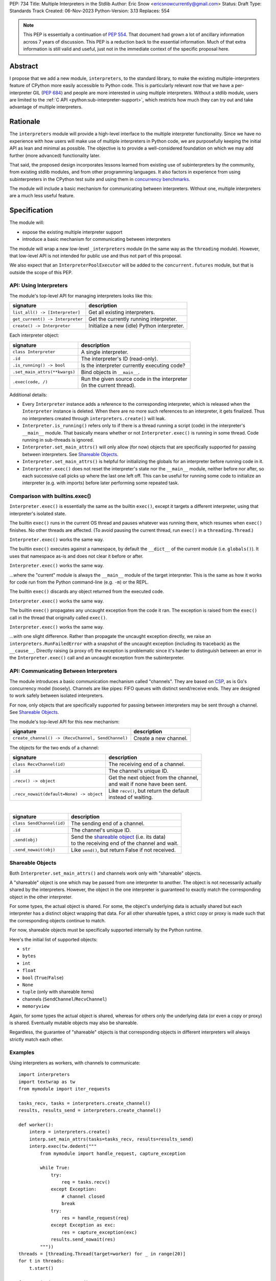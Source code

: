 PEP: 734
Title: Multiple Interpreters in the Stdlib
Author: Eric Snow <ericsnowcurrently@gmail.com>
Status: Draft
Type: Standards Track
Created: 06-Nov-2023
Python-Version: 3.13
Replaces: 554


.. note::
   This PEP is essentially a continuation of :pep:`554`.  That document
   had grown a lot of ancillary information across 7 years of discussion.
   This PEP is a reduction back to the essential information.  Much of
   that extra information is still valid and useful, just not in the
   immediate context of the specific proposal here.

Abstract
========

I propose that we add a new module, ``interpreters``, to the standard
library, to make the existing multiple-interpreters feature of CPython
more easily accessible to Python code.  This is particularly relevant
now that we have a per-interpreter GIL (:pep:`684`) and people are
more interested in using multiple interpreters.  Without a stdlib
module, users are limited to the
:ref:`C API <python:sub-interpreter-support>`, which restricts how much
they can try out and take advantage of multiple interpreters.


Rationale
=========

The ``interpreters`` module will provide a high-level interface to the
multiple interpreter functionality.  Since we have no experience with
how users will make use of multiple interpreters in Python code, we are
purposefully keeping the initial API as lean and minimal as possible.
The objective is to provide a well-considered foundation on which we may
add further (more advanced) functionality later.

That said, the proposed design incorporates lessons learned from
existing use of subinterpreters by the community, from existing stdlib
modules, and from other programming languages.  It also factors in
experience from using subinterpreters in the CPython test suite and
using them in `concurrency benchmarks`_.

.. _concurrency benchmarks:
   https://github.com/ericsnowcurrently/concurrency-benchmarks

The module will include a basic mechanism for communicating between
interpreters.  Without one, multiple interpreters are a much less
useful feature.


Specification
=============

The module will:

* expose the existing multiple interpreter support
* introduce a basic mechanism for communicating between interpreters

The module will wrap a new low-level ``_interpreters`` module
(in the same way as the ``threading`` module).  However, that low-level
API is not intended for public use and thus not part of this proposal.

We also expect that an ``InterpreterPoolExecutor`` will be added to the
``concurrent.futures`` module, but that is outside the scope of this PEP.

API: Using Interpreters
-----------------------

The module's top-level API for managing interpreters looks like this:

+----------------------------------+----------------------------------------------+
| signature                        | description                                  |
+==================================+==============================================+
| ``list_all() -> [Interpreter]``  | Get all existing interpreters.               |
+----------------------------------+----------------------------------------------+
| ``get_current() -> Interpreter`` | Get the currently running interpreter.       |
+----------------------------------+----------------------------------------------+
| ``create() -> Interpreter``      | Initialize a new (idle) Python interpreter.  |
+----------------------------------+----------------------------------------------+

Each interpreter object:

+----------------------------------+------------------------------------------------+
| signature                        | description                                    |
+==================================+================================================+
| ``class Interpreter``            | A single interpreter.                          |
+----------------------------------+------------------------------------------------+
| ``.id``                          | The interpreter's ID (read-only).              |
+----------------------------------+------------------------------------------------+
| ``.is_running() -> bool``        | Is the interpreter currently executing code?   |
+----------------------------------+------------------------------------------------+
| ``.set_main_attrs(**kwargs)``    | Bind objects in ``__main__``.                  |
+----------------------------------+------------------------------------------------+
| ``.exec(code, /)``               | | Run the given source code in the interpreter |
|                                  | | (in the current thread).                     |
+----------------------------------+------------------------------------------------+

Additional details:

* Every ``Interpreter`` instance adds a reference to the corresponding
  interpreter, which is released when the ``Interpreter`` instance is
  deleted.  When there are no more such references to an interpreter,
  it gets finalized.  Thus no interpreters created through
  ``interpreters.create()`` will leak.

* ``Interpreter.is_running()`` refers only to if there is a thread
  running a script (code) in the interpreter's ``__main__`` module.
  That basically means whether or not ``Interpreter.exec()`` is running
  in some thread.  Code running in sub-threads is ignored.

* ``Interpreter.set_main_attrs()`` will only allow (for now) objects
  that are specifically supported for passing between interpreters.
  See `Shareable Objects`_.

* ``Interpreter.set_main_attrs()`` is helpful for initializing the
  globals for an interpreter before running code in it.

* ``Interpreter.exec()`` does not reset the interpreter's state nor
  the ``__main__`` module, neither before nor after, so each
  successive call picks up where the last one left off.  This can
  be useful for running some code to initialize an interpreter
  (e.g. with imports) before later performing some repeated task.

Comparison with builtins.exec()
-------------------------------

``Interpreter.exec()`` is essentially the same as the builtin
``exec()``, except it targets a different interpreter, using that
interpreter's isolated state.

The builtin ``exec()`` runs in the current OS thread and pauses
whatever was running there, which resumes when ``exec()`` finishes.
No other threads are affected.  (To avoid pausing the current thread,
run ``exec()`` in a ``threading.Thread``.)

``Interpreter.exec()`` works the same way.

The builtin ``exec()`` executes against a namespace, by default the
``__dict__`` of the current module (i.e. ``globals()``).
It uses that namespace as-is and does not clear it before or after.

``Interpreter.exec()`` works the same way.

...where the "current" module is always the ``__main__`` module
of the target interpreter.  This is the same as how it works
for code run from the Python command-line (e.g. ``-m``) or the REPL.

The builtin ``exec()`` discards any object returned from the
executed code.

``Interpreter.exec()`` works the same way.

The builtin ``exec()`` propagates any uncaught exception from the code
it ran.  The exception is raised from the ``exec()`` call in the
thread that originally called ``exec()``.

``Interpreter.exec()`` works the same way.

...with one slight difference.  Rather than propagate the uncaught
exception directly, we raise an ``interpreters.RunFailedError``
with a snapshot of the uncaught exception (including its traceback)
as the ``__cause__``.  Directly raising (a proxy of) the exception
is problematic since it's harder to distinguish between an error
in the ``Interpreter.exec()`` call and an uncaught exception
from the subinterpreter.

API: Communicating Between Interpreters
---------------------------------------

The module introduces a basic communication mechanism called "channels".
They are based on `CSP`_, as is Go's concurrency model (loosely).
Channels are like pipes: FIFO queues with distinct send/receive ends.
They are designed to work safely between isolated interpreters.

.. _CSP:
   https://en.wikipedia.org/wiki/Communicating_sequential_processes

For now, only objects that are specifically supported for passing
between interpreters may be sent through a channel.
See `Shareable Objects`_.

The module's top-level API for this new mechanism:

+----------------------------------------------------+-----------------------+
| signature                                          | description           |
+====================================================+=======================+
| ``create_channel() -> (RecvChannel, SendChannel)`` | Create a new channel. |
+----------------------------------------------------+-----------------------+

The objects for the two ends of a channel:

+------------------------------------------+-----------------------------------------------+
| signature                                | description                                   |
+==========================================+===============================================+
| ``class RecvChannel(id)``                | The receiving end of a channel.               |
+------------------------------------------+-----------------------------------------------+
| ``.id``                                  | The channel's unique ID.                      |
+------------------------------------------+-----------------------------------------------+
| ``.recv() -> object``                    | | Get the next object from the channel,       |
|                                          | | and wait if none have been sent.            |
+------------------------------------------+-----------------------------------------------+
| ``.recv_nowait(default=None) -> object`` | | Like ``recv()``, but return the default     |
|                                          | | instead of waiting.                         |
+------------------------------------------+-----------------------------------------------+

|

+------------------------------+---------------------------------------------------------------------+
| signature                    | description                                                         |
+==============================+=====================================================================+
| ``class SendChannel(id)``    | The sending end of a channel.                                       |
+------------------------------+---------------------------------------------------------------------+
| ``.id``                      | The channel's unique ID.                                            |
+------------------------------+---------------------------------------------------------------------+
| ``.send(obj)``               | | Send the `shareable object <Shareable Objects_>`_ (i.e. its data) |
|                              | | to the receiving end of the channel and wait.                     |
+------------------------------+---------------------------------------------------------------------+
| ``.send_nowait(obj)``        | Like ``send()``, but return False if not received.                  |
+------------------------------+---------------------------------------------------------------------+

Shareable Objects
-----------------

Both ``Interpreter.set_main_attrs()`` and channels work only with
"shareable" objects.

A "shareable" object is one which may be passed from one interpreter
to another.  The object is not necessarily actually shared by the
interpreters.  However, the object in the one interpreter is guaranteed
to exactly match the corresponding object in the other interpreter.

For some types, the actual object is shared.  For some, the object's
underlying data is actually shared but each interpreter has a distinct
object wrapping that data.  For all other shareable types, a strict copy
or proxy is made such that the corresponding objects continue to match.

For now, shareable objects must be specifically supported internally
by the Python runtime.

Here's the initial list of supported objects:

* ``str``
* ``bytes``
* ``int``
* ``float``
* ``bool`` (``True``/``False``)
* ``None``
* ``tuple`` (only with shareable items)
* channels (``SendChannel``/``RecvChannel``)
* ``memoryview``

Again, for some types the actual object is shared, whereas for others
only the underlying data (or even a copy or proxy) is shared.
Eventually mutable objects may also be shareable.

Regardless, the guarantee of "shareable" objects is that corresponding
objects in different interpreters will always strictly match each other.

Examples
--------

Using interpreters as workers, with channels to communicate:

::

   import interpreters
   import textwrap as tw
   from mymodule import iter_requests

   tasks_recv, tasks = interpreters.create_channel()
   results, results_send = interpreters.create_channel()

   def worker():
       interp = interpreters.create()
       interp.set_main_attrs(tasks=tasks_recv, results=results_send)
       interp.exec(tw.dedent("""
           from mymodule import handle_request, capture_exception

           while True:
               try:
                   req = tasks.recv()
               except Exception:
                   # channel closed
                   break
               try:
                   res = handle_request(req)
               except Exception as exc:
                   res = capture_exception(exc)
               results.send_nowait(res)
           """))
   threads = [threading.Thread(target=worker) for _ in range(20)]
   for t in threads:
       t.start()

   for req in iter_requests():
       tasks.send(req)
   tasks.close()

   for t in threads:
       t.join()

Sharing a ``memoryview`` (imagine map-reduce):

::

   import interpreters
   import queue
   import textwrap as tw
   from mymodule import read_large_data_set, use_results

   data, chunksize = read_large_data_set()
   buf = memoryview(data)
   numchunks = (len(buf) + 1) / chunksize
   results = memoryview(b'\0' * numchunks)

   tasks_recv, tasks = interpreters.create_channel()

   def worker(id):
       interp = interpreters.create()
       interp.set_main_attrs(data=buf, results=results, tasks=tasks_recv)
       interp.exec(tw.dedent("""
           from mymodule import reduce_chunk

           while True:
               try:
                   req = tasks.recv()
               except Exception:
                   # channel closed
                   break
               resindex, start, end = req
               chunk = data[start: end]
               res = reduce_chunk(chunk)
               results[resindex] = res
           """))
   numworkers = 3
   threads = [threading.Thread(target=worker) for _ in range(numworkers)]
   for t in threads:
       t.start()

   for i in range(numchunks):
       # We assume we have at least one worker running still.
       start = i * chunksize
       end = start + chunksize
       if end > len(buf):
           end = len(buf)
       tasks.send((start, end, i))
   tasks.close()
   for t in threads:
       t.join()

   use_results(results)


Documentation
=============

The new stdlib docs page for the ``interpreters`` module will include
the following:

* (at the top) a clear note that support for multiple interpreters
  is not required from extension modules
* some explanation about what subinterpreters are
* brief examples of how to use multiple interpreters
  (and communicating between them)
* a summary of the limitations of using multiple interpreters
* (for extension maintainers) a link to the resources for ensuring
  multiple interpreters compatibility
* much of the API information in this PEP

Docs about resources for extension maintainers already exist on the
:ref:`python:isolating-extensions-howto` howto page.  Any
extra help will be added there.  For example, it may prove helpful
to discuss strategies for dealing with linked libraries that keep
their own subinterpreter-incompatible global state.

Also, the ``ImportError`` for incompatible extension modules will be
updated to clearly say it is due to missing multiple interpreters
compatibility and that extensions are not required to provide it.  This
will help set user expectations properly.


Rejected Ideas
==============

See :pep:`PEP 554 <554#rejected-ideas>`.


Copyright
=========

This document is placed in the public domain or under the
CC0-1.0-Universal license, whichever is more permissive.
